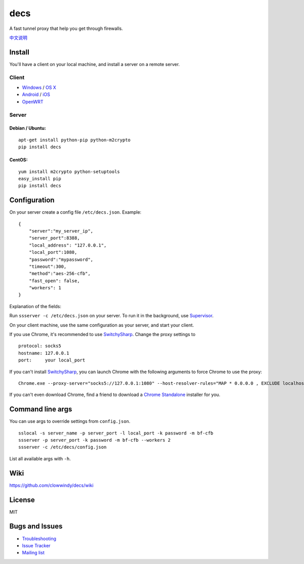 decs
===========

|PyPI version| |Build Status|

A fast tunnel proxy that help you get through firewalls.

`中文说明 <https://github.com/clowwindy/decs/wiki/decs-%E4%BD%BF%E7%94%A8%E8%AF%B4%E6%98%8E>`__

Install
-------

You'll have a client on your local machine, and install a server on a
remote server.

Client
~~~~~~

-  `Windows <https://github.com/clowwindy/decs/wiki/Ports-and-Clients#windows>`__
   / `OS
   X <https://github.com/clowwindy/decs/wiki/Ports-and-Clients#os-x>`__
-  `Android <https://github.com/clowwindy/decs/wiki/Ports-and-Clients#android>`__
   /
   `iOS <https://github.com/clowwindy/decs/wiki/Ports-and-Clients#ios>`__
-  `OpenWRT <https://github.com/clowwindy/decs/wiki/Ports-and-Clients#openwrt>`__

Server
~~~~~~

Debian / Ubuntu:
^^^^^^^^^^^^^^^^

::

    apt-get install python-pip python-m2crypto
    pip install decs

CentOS:
^^^^^^^

::

    yum install m2crypto python-setuptools
    easy_install pip
    pip install decs

Configuration
-------------

On your server create a config file ``/etc/decs.json``. Example:

::

    {
        "server":"my_server_ip",
        "server_port":8388,
        "local_address": "127.0.0.1",
        "local_port":1080,
        "password":"mypassword",
        "timeout":300,
        "method":"aes-256-cfb",
        "fast_open": false,
        "workers": 1
    }

Explanation of the fields:

+------------------+-----------------------------------------------------------------------------------------------------+
| Name             | Explanation                                                                                         |
+==================+=====================================================================================================+
| server           | the address your server listens                                                                     |
+------------------+-----------------------------------------------------------------------------------------------------+
| server\_port     | server port                                                                                         |
+------------------+-----------------------------------------------------------------------------------------------------+
| local\_address   | the address your local listens                                                                      |
+------------------+-----------------------------------------------------------------------------------------------------+
| local\_port      | local port                                                                                          |
+------------------+-----------------------------------------------------------------------------------------------------+
| password         | password used for encryption                                                                        |
+------------------+-----------------------------------------------------------------------------------------------------+
| timeout          | in seconds                                                                                          |
+------------------+-----------------------------------------------------------------------------------------------------+
| method           | encryption method, "aes-256-cfb" is recommended                                                     |
+------------------+-----------------------------------------------------------------------------------------------------+
| fast\_open       | use `TCP\_FASTOPEN <https://github.com/clowwindy/decs/wiki/TCP-Fast-Open>`__, true / false   |
+------------------+-----------------------------------------------------------------------------------------------------+
| workers          | number of workers, available on Unix/Linux                                                          |
+------------------+-----------------------------------------------------------------------------------------------------+

Run ``ssserver -c /etc/decs.json`` on your server. To run it in
the background, use
`Supervisor <https://github.com/clowwindy/decs/wiki/Configure-decs-with-Supervisor>`__.

On your client machine, use the same configuration as your server, and
start your client.

If you use Chrome, it's recommended to use
`SwitchySharp <https://chrome.google.com/webstore/detail/proxy-switchysharp/dpplabbmogkhghncfbfdeeokoefdjegm>`__.
Change the proxy settings to

::

    protocol: socks5
    hostname: 127.0.0.1
    port:     your local_port

If you can't install
`SwitchySharp <https://chrome.google.com/webstore/detail/proxy-switchysharp/dpplabbmogkhghncfbfdeeokoefdjegm>`__,
you can launch Chrome with the following arguments to force Chrome to
use the proxy:

::

    Chrome.exe --proxy-server="socks5://127.0.0.1:1080" --host-resolver-rules="MAP * 0.0.0.0 , EXCLUDE localhost"

If you can't even download Chrome, find a friend to download a `Chrome
Standalone <https://support.google.com/installer/answer/126299>`__
installer for you.

Command line args
-----------------

You can use args to override settings from ``config.json``.

::

    sslocal -s server_name -p server_port -l local_port -k password -m bf-cfb
    ssserver -p server_port -k password -m bf-cfb --workers 2
    ssserver -c /etc/decs/config.json

List all available args with ``-h``.

Wiki
----

https://github.com/clowwindy/decs/wiki

License
-------

MIT

Bugs and Issues
---------------

-  `Troubleshooting <https://github.com/clowwindy/decs/wiki/Troubleshooting>`__
-  `Issue
   Tracker <https://github.com/clowwindy/decs/issues?state=open>`__
-  `Mailing list <http://groups.google.com/group/decs>`__

.. |PyPI version| image:: https://img.shields.io/pypi/v/decs.svg?style=flat
   :target: https://pypi.python.org/pypi/decs
.. |Build Status| image:: https://img.shields.io/travis/clowwindy/decs/master.svg?style=flat
   :target: https://travis-ci.org/clowwindy/decs
